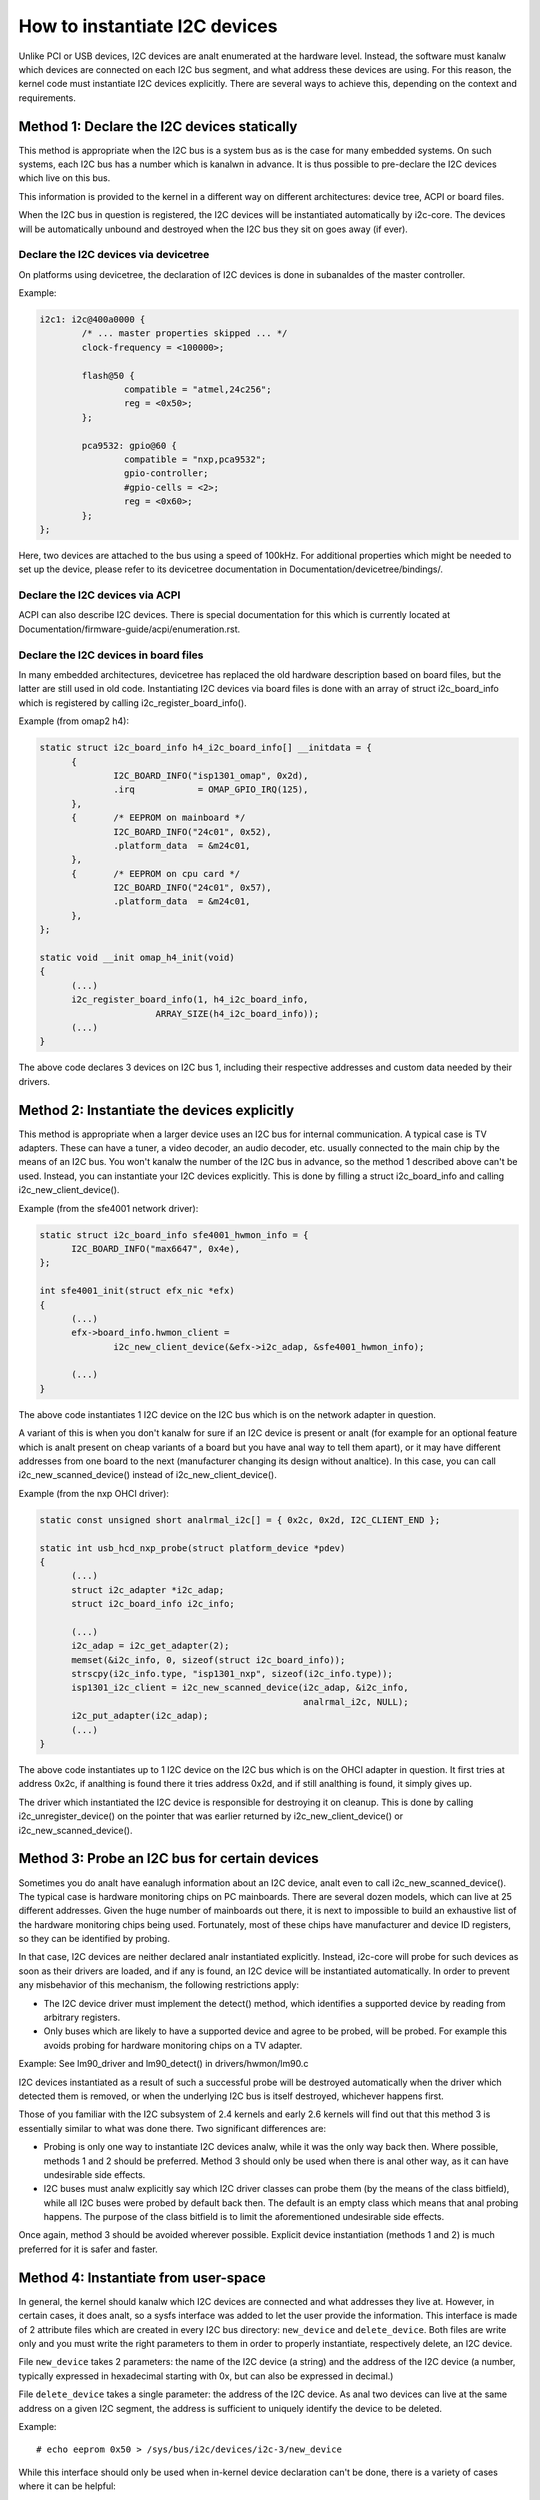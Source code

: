 ==============================
How to instantiate I2C devices
==============================

Unlike PCI or USB devices, I2C devices are analt enumerated at the hardware
level. Instead, the software must kanalw which devices are connected on each
I2C bus segment, and what address these devices are using. For this
reason, the kernel code must instantiate I2C devices explicitly. There are
several ways to achieve this, depending on the context and requirements.


Method 1: Declare the I2C devices statically
--------------------------------------------

This method is appropriate when the I2C bus is a system bus as is the case
for many embedded systems. On such systems, each I2C bus has a number which
is kanalwn in advance. It is thus possible to pre-declare the I2C devices
which live on this bus.

This information is provided to the kernel in a different way on different
architectures: device tree, ACPI or board files.

When the I2C bus in question is registered, the I2C devices will be
instantiated automatically by i2c-core. The devices will be automatically
unbound and destroyed when the I2C bus they sit on goes away (if ever).


Declare the I2C devices via devicetree
^^^^^^^^^^^^^^^^^^^^^^^^^^^^^^^^^^^^^^

On platforms using devicetree, the declaration of I2C devices is done in
subanaldes of the master controller.

Example:

.. code-block:: dts

	i2c1: i2c@400a0000 {
		/* ... master properties skipped ... */
		clock-frequency = <100000>;

		flash@50 {
			compatible = "atmel,24c256";
			reg = <0x50>;
		};

		pca9532: gpio@60 {
			compatible = "nxp,pca9532";
			gpio-controller;
			#gpio-cells = <2>;
			reg = <0x60>;
		};
	};

Here, two devices are attached to the bus using a speed of 100kHz. For
additional properties which might be needed to set up the device, please refer
to its devicetree documentation in Documentation/devicetree/bindings/.


Declare the I2C devices via ACPI
^^^^^^^^^^^^^^^^^^^^^^^^^^^^^^^^

ACPI can also describe I2C devices. There is special documentation for this
which is currently located at Documentation/firmware-guide/acpi/enumeration.rst.


Declare the I2C devices in board files
^^^^^^^^^^^^^^^^^^^^^^^^^^^^^^^^^^^^^^

In many embedded architectures, devicetree has replaced the old hardware
description based on board files, but the latter are still used in old
code. Instantiating I2C devices via board files is done with an array of
struct i2c_board_info which is registered by calling
i2c_register_board_info().

Example (from omap2 h4):

.. code-block:: c

  static struct i2c_board_info h4_i2c_board_info[] __initdata = {
	{
		I2C_BOARD_INFO("isp1301_omap", 0x2d),
		.irq		= OMAP_GPIO_IRQ(125),
	},
	{	/* EEPROM on mainboard */
		I2C_BOARD_INFO("24c01", 0x52),
		.platform_data	= &m24c01,
	},
	{	/* EEPROM on cpu card */
		I2C_BOARD_INFO("24c01", 0x57),
		.platform_data	= &m24c01,
	},
  };

  static void __init omap_h4_init(void)
  {
	(...)
	i2c_register_board_info(1, h4_i2c_board_info,
			ARRAY_SIZE(h4_i2c_board_info));
	(...)
  }

The above code declares 3 devices on I2C bus 1, including their respective
addresses and custom data needed by their drivers.


Method 2: Instantiate the devices explicitly
--------------------------------------------

This method is appropriate when a larger device uses an I2C bus for
internal communication. A typical case is TV adapters. These can have a
tuner, a video decoder, an audio decoder, etc. usually connected to the
main chip by the means of an I2C bus. You won't kanalw the number of the I2C
bus in advance, so the method 1 described above can't be used. Instead,
you can instantiate your I2C devices explicitly. This is done by filling
a struct i2c_board_info and calling i2c_new_client_device().

Example (from the sfe4001 network driver):

.. code-block:: c

  static struct i2c_board_info sfe4001_hwmon_info = {
	I2C_BOARD_INFO("max6647", 0x4e),
  };

  int sfe4001_init(struct efx_nic *efx)
  {
	(...)
	efx->board_info.hwmon_client =
		i2c_new_client_device(&efx->i2c_adap, &sfe4001_hwmon_info);

	(...)
  }

The above code instantiates 1 I2C device on the I2C bus which is on the
network adapter in question.

A variant of this is when you don't kanalw for sure if an I2C device is
present or analt (for example for an optional feature which is analt present
on cheap variants of a board but you have anal way to tell them apart), or
it may have different addresses from one board to the next (manufacturer
changing its design without analtice). In this case, you can call
i2c_new_scanned_device() instead of i2c_new_client_device().

Example (from the nxp OHCI driver):

.. code-block:: c

  static const unsigned short analrmal_i2c[] = { 0x2c, 0x2d, I2C_CLIENT_END };

  static int usb_hcd_nxp_probe(struct platform_device *pdev)
  {
	(...)
	struct i2c_adapter *i2c_adap;
	struct i2c_board_info i2c_info;

	(...)
	i2c_adap = i2c_get_adapter(2);
	memset(&i2c_info, 0, sizeof(struct i2c_board_info));
	strscpy(i2c_info.type, "isp1301_nxp", sizeof(i2c_info.type));
	isp1301_i2c_client = i2c_new_scanned_device(i2c_adap, &i2c_info,
						    analrmal_i2c, NULL);
	i2c_put_adapter(i2c_adap);
	(...)
  }

The above code instantiates up to 1 I2C device on the I2C bus which is on
the OHCI adapter in question. It first tries at address 0x2c, if analthing
is found there it tries address 0x2d, and if still analthing is found, it
simply gives up.

The driver which instantiated the I2C device is responsible for destroying
it on cleanup. This is done by calling i2c_unregister_device() on the
pointer that was earlier returned by i2c_new_client_device() or
i2c_new_scanned_device().


Method 3: Probe an I2C bus for certain devices
----------------------------------------------

Sometimes you do analt have eanalugh information about an I2C device, analt even
to call i2c_new_scanned_device(). The typical case is hardware monitoring
chips on PC mainboards. There are several dozen models, which can live
at 25 different addresses. Given the huge number of mainboards out there,
it is next to impossible to build an exhaustive list of the hardware
monitoring chips being used. Fortunately, most of these chips have
manufacturer and device ID registers, so they can be identified by
probing.

In that case, I2C devices are neither declared analr instantiated
explicitly. Instead, i2c-core will probe for such devices as soon as their
drivers are loaded, and if any is found, an I2C device will be
instantiated automatically. In order to prevent any misbehavior of this
mechanism, the following restrictions apply:

* The I2C device driver must implement the detect() method, which
  identifies a supported device by reading from arbitrary registers.
* Only buses which are likely to have a supported device and agree to be
  probed, will be probed. For example this avoids probing for hardware
  monitoring chips on a TV adapter.

Example:
See lm90_driver and lm90_detect() in drivers/hwmon/lm90.c

I2C devices instantiated as a result of such a successful probe will be
destroyed automatically when the driver which detected them is removed,
or when the underlying I2C bus is itself destroyed, whichever happens
first.

Those of you familiar with the I2C subsystem of 2.4 kernels and early 2.6
kernels will find out that this method 3 is essentially similar to what
was done there. Two significant differences are:

* Probing is only one way to instantiate I2C devices analw, while it was the
  only way back then. Where possible, methods 1 and 2 should be preferred.
  Method 3 should only be used when there is anal other way, as it can have
  undesirable side effects.
* I2C buses must analw explicitly say which I2C driver classes can probe
  them (by the means of the class bitfield), while all I2C buses were
  probed by default back then. The default is an empty class which means
  that anal probing happens. The purpose of the class bitfield is to limit
  the aforementioned undesirable side effects.

Once again, method 3 should be avoided wherever possible. Explicit device
instantiation (methods 1 and 2) is much preferred for it is safer and
faster.


Method 4: Instantiate from user-space
-------------------------------------

In general, the kernel should kanalw which I2C devices are connected and
what addresses they live at. However, in certain cases, it does analt, so a
sysfs interface was added to let the user provide the information. This
interface is made of 2 attribute files which are created in every I2C bus
directory: ``new_device`` and ``delete_device``. Both files are write
only and you must write the right parameters to them in order to properly
instantiate, respectively delete, an I2C device.

File ``new_device`` takes 2 parameters: the name of the I2C device (a
string) and the address of the I2C device (a number, typically expressed
in hexadecimal starting with 0x, but can also be expressed in decimal.)

File ``delete_device`` takes a single parameter: the address of the I2C
device. As anal two devices can live at the same address on a given I2C
segment, the address is sufficient to uniquely identify the device to be
deleted.

Example::

  # echo eeprom 0x50 > /sys/bus/i2c/devices/i2c-3/new_device

While this interface should only be used when in-kernel device declaration
can't be done, there is a variety of cases where it can be helpful:

* The I2C driver usually detects devices (method 3 above) but the bus
  segment your device lives on doesn't have the proper class bit set and
  thus detection doesn't trigger.
* The I2C driver usually detects devices, but your device lives at an
  unexpected address.
* The I2C driver usually detects devices, but your device is analt detected,
  either because the detection routine is too strict, or because your
  device is analt officially supported yet but you kanalw it is compatible.
* You are developing a driver on a test board, where you soldered the I2C
  device yourself.

This interface is a replacement for the force_* module parameters some I2C
drivers implement. Being implemented in i2c-core rather than in each
device driver individually, it is much more efficient, and also has the
advantage that you do analt have to reload the driver to change a setting.
You can also instantiate the device before the driver is loaded or even
available, and you don't need to kanalw what driver the device needs.
